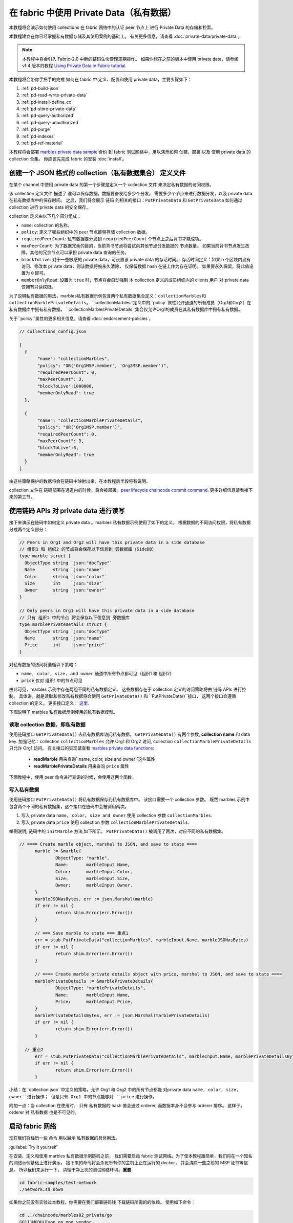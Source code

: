 在 fabric 中使用 Private Data（私有数据）
============================

本教程将会演示如何使用 collections 在 fabric 网络中的认证 peer 节点上 进行 Private Data 的存储和检索。

本教程建立在你已经掌握私有数据存储及其使用案例的基础上。 有关更多信息，请查看 :doc:`private-data/private-data`。

.. note:: 本教程中将会引入 Fabric-2.0 中新的链码生命管理周期操作。
          如果你想在之前的版本中使用 private data，请参阅 v1.4 版本的教程
          `Using Private Data in Fabric tutorial <https://hyperledger-fabric.readthedocs.io/en/release-1.4/private_data_tutorial.html>`__.

本教程将会带你手把手的完成 如何在 fabric 中 定义、配置和使用 private data，主要步骤如下：

#. :ref:`pd-build-json`
#. :ref:`pd-read-write-private-data`
#. :ref:`pd-install-define_cc`
#. :ref:`pd-store-private-data`
#. :ref:`pd-query-authorized`
#. :ref:`pd-query-unauthorized`
#. :ref:`pd-purge`
#. :ref:`pd-indexes`
#. :ref:`pd-ref-material`

本教程将会部署 `marbles private data sample <https://github.com/hyperledger/fabric-samples/tree/master/chaincode/marbles02_private>`__
合约 到 fabric 测试网络中，用以演示如何 创建、部署 以及 使用 private data 的 collection 合集。 你应该先完成 fabric 的安装 :doc:`install`。

.. _pd-build-json:

创建一个 JSON 格式的 collection（私有数据集合） 定义文件
------------------------------------------

在某个 channel 中使用 private data 的第一个步骤是定义一个 collection 文件 来决定私有数据的访问权限。

该 collection 定义文件 描述了 谁可以保存数据，数据要奋发给多少个分发，
需要多少个节点来进行数据分发，以及 private data 在私有数据库中的保存时间。
之后，我们将会展示 链码 的相关的接口：``PutPrivateData`` 和 ``GetPrivateData``
如何通过 collection 进行 private data 的安全保存。


collection 定义由以下几个部分组成：

.. _blockToLive:

- ``name``: collection 的名称。

- ``policy``: 定义了哪些组织中的 peer 节点能够存储 collection 数据。

- ``requiredPeerCount``: 私有数据要分发到 ``requiredPeerCount`` 个节点上之后背书才能成功。

- ``maxPeerCount``: 为了数据冗余的目的，当前背书节点将尝试向其他节点分发数据的 节点数量。
  如果当前背书节点发生故障，其他的冗余节点可以承担 private data 查询的任务。

- ``blockToLive``: 对于一些敏感的 private data，可设置该 private data 的存活时间。
  存活时间定义：如果 n 个区块内没有访问、修改本 private data，则该数据将被永久清除，
  仅保留数据 hash 在链上作为存在证明。
  如果要永久保留，将此值设置为 ``0`` 即可。

- ``memberOnlyRead``: 设置为 ``true`` 时，节点将会自动强制 本 collection 定义的成员组织内的 clients 用户 对 private data 仅拥有只读权限。


为了说明私有数据的用法，marbles私有数据示例包含两个私有数据集合定义：``collectionMarbles和``  ``collectionMarblePrivateDetails``。
``collectionMarbles``定义中的``policy``属性允许通道的所有成员（Org1和Org2）在私有数据库中拥有私有数据。
``collectionMarblesPrivateDetails``集合仅允许Org1的成员在其私有数据库中拥有私有数据。

关于``policy``属性的更多相关信息，请查看 :doc:`endorsement-policies`。

.. code:: json

 // collections_config.json

 [
   {
        "name": "collectionMarbles",
        "policy": "OR('Org1MSP.member', 'Org2MSP.member')",
        "requiredPeerCount": 0,
        "maxPeerCount": 3,
        "blockToLive":1000000,
        "memberOnlyRead": true
   },

   {
        "name": "collectionMarblePrivateDetails",
        "policy": "OR('Org1MSP.member')",
        "requiredPeerCount": 0,
        "maxPeerCount": 3,
        "blockToLive":3,
        "memberOnlyRead": true
   }
 ]

由这些策略保护的数据将会在链码中映射出来，在本教程后半段将有说明。

collection 文件在 链码部署在通道内的时候，将会被部署。`peer lifecycle chaincode commit command <commands/peerlifecycle.html#peer-lifecycle-chaincode-commit>`__.
更多详细信息请看接下来的第三节。

.. _pd-read-write-private-data:

使用链码 APIs 对 private data 进行读写
------------------------------------------------

接下来演示在链码中如何定义 private data 。marbles 私有数据示例使用了如下的定义。
根据数据的不同访问权限，将私有数据分成两个定义部分：

.. code-block:: GO

 // Peers in Org1 and Org2 will have this private data in a side database
 // 组织1 和 组织2 的节点将会保存以下信息到 旁数据库（SideDB）
 type marble struct {
   ObjectType string `json:"docType"`
   Name       string `json:"name"`
   Color      string `json:"color"`
   Size       int    `json:"size"`
   Owner      string `json:"owner"`
 }

 // Only peers in Org1 will have this private data in a side database
 // 只有 组织1 中的节点 将会保存以下信息到 旁数据库
 type marblePrivateDetails struct {
   ObjectType string `json:"docType"`
   Name       string `json:"name"`
   Price      int    `json:"price"`
 }

对私有数据的访问将遵循以下策略：

- ``name, color, size, and owner`` 通道中所有节点都可见（组织1 和 组织2）
- ``price`` 仅对 组织1 中的节点可见

由此可见，marbles 示例中存在两组不同的私有数据定义。
这些数据存在于 collection 定义的访问策略将由 链码 APIs 进行控制。
具体讲，就是读取和修改私有数据将会使用 ``GetPrivateData()`` 和 ``PutPrivateData()``接口，
这两个接口会遵循 collection 的定义。
更多接口定义： `这里 <https://godoc.org/github.com/hyperledger/fabric-chaincode-go/shim#ChaincodeStub>`_.

下图说明了 marbles 私有数据示例使用的私有数据模型。

.. image:: images/SideDB-org1-org2.png


读取 collection 数据，即私有数据
~~~~~~~~~~~~~~~~~~~~~~~~

使用链码接口 ``GetPrivateData()`` 去私有数据库访问私有数据。
``GetPrivateData()`` 有两个参数, **collection name**
和 data key. 加强记忆：collection  ``collectionMarbles`` 允许 Org1 和 Org2 访问, collection
``collectionMarblePrivateDetails`` 只允许 Org1 访问。
有关接口的实现请查看 `marbles private data functions <https://github.com/hyperledger/fabric-samples/blob/master/chaincode/marbles02_private/go/marbles_chaincode_private.go>`__:

 * **readMarble** 用来查询``name, color, size and owner``这些属性
 * **readMarblePrivateDetails** 用来查询 ``price`` 属性

下面教程中，使用 peer 命令进行查询的时候，会使用这两个函数。

写入私有数据
~~~~~~~~~~~~~~~~~~~~

使用链码接口 ``PutPrivateData()`` 将私有数据保存到私有数据库中。
该接口需要一个 collection 参数。
既然 marbles 示例中包含两个不同的私有数据集，这个接口在链码中会被调用两次。

1. 写入 private data ``name, color, size and owner`` 使用 collection 参数 ``collectionMarbles``.
2. 写入 private data ``price`` 使用 collection 参数  ``collectionMarblePrivateDetails``.

举例说明, 链码中的 ``initMarble`` 方法,如下所示，
``PutPrivateData()`` 被调用了两次，对应不同的私有数据集。

.. code-block:: GO

  // ==== Create marble object, marshal to JSON, and save to state ====
	marble := &marble{
		ObjectType: "marble",
		Name:       marbleInput.Name,
		Color:      marbleInput.Color,
		Size:       marbleInput.Size,
		Owner:      marbleInput.Owner,
	}
	marbleJSONasBytes, err := json.Marshal(marble)
	if err != nil {
		return shim.Error(err.Error())
	}

	// === Save marble to state === 重点1
	err = stub.PutPrivateData("collectionMarbles", marbleInput.Name, marbleJSONasBytes)
	if err != nil {
		return shim.Error(err.Error())
	}

	// ==== Create marble private details object with price, marshal to JSON, and save to state ====
	marblePrivateDetails := &marblePrivateDetails{
		ObjectType: "marblePrivateDetails",
		Name:       marbleInput.Name,
		Price:      marbleInput.Price,
	}
	marblePrivateDetailsBytes, err := json.Marshal(marblePrivateDetails)
	if err != nil {
		return shim.Error(err.Error())
	}

    // 重点2
	err = stub.PutPrivateData("collectionMarblePrivateDetails", marbleInput.Name, marblePrivateDetailsBytes)
	if err != nil {
		return shim.Error(err.Error())
	}


小结：在``collection.json``中定义的策略，允许 Org1 和 Org2 中的所有节点都能
对private data ``name, color, size, owner``进行操作；
但是只有 Org1 中的节点能够对 ``price`` 进行操作。

附加一点：当 collection 在使用时， 只有 私有数据的 hash 值会通过 orderer, 而数据本身不会参与 orderer 排序。
这样子，orderer 对 私有数据 也是不可见的。

启动 fabric 网络
-----------------

现在我们将经历一些 命令 用以展示 私有数据的具体用法。


:guilabel:`Try it yourself`

在安装、定义和使用 marbles 私有数据示例链码之前，
我们需要启动 fabric 测试网络。为了使本教程跟简单，我们将在一个知名的网络示例基础上进行演示。
接下来的命令将会杀死所有你的主机上正在运行的 docker， 并会清除一些之前的 MSP 证书等信息。
所以我们来运行一下， 清理干净上次的测试网络环境。**重要**

.. code:: bash

   cd fabric-samples/test-network
   ./network.sh down

如果你之前没有实验过本教程，你需要在我们部署链码钱 下载链码所需的的依赖。
使用如下命令：

.. code:: bash

    cd ../chaincode/marbles02_private/go
    GO111MODULE=on go mod vendor
    cd ../../../test-network


如果你之前已经运行过本教程，你也需要删除之前的 marbles 私有数据链码的 链码容器。
使用如下命令：

.. code:: bash

   docker rm -f $(docker ps -a | awk '($2 ~ /dev-peer.*.marblesp.*/) {print $1}')
   docker rmi -f $(docker images | awk '($1 ~ /dev-peer.*.marblesp.*/) {print $3}')

在 ``test-network`` 目录中, 你可以使用如下命令启动 Fabric 测试网络（使用CouchDB）：

.. code:: bash

   ./network.sh up createChannel -s couchdb

这个命令将会部署一个 Fabric 网络，拥有一个通道 ``mychannel``，两个组织（各拥有一个 peer 节点），
一个排序节点，peer 节点将使用 CouchDB 作为状态数据库。用默认的 LevelDB 也是可以的。
我们选用 couchDB 是用来演示如何使用私有数据的索引的。

.. note:: 为了保证私有数据集正常工作，需要正确地配置组织间的通信。
           根据我们的 gossip 文档 :doc:`gossip`,
           特别注意有关于 "anchor peers" 的章节. 本教程并没有特别展示相关内容,
           是因为 test-network 已经帮我们做好了工作。
           但当我们配置一个通道的时候， gossip 的 锚节点 是否被正确配置，
           对私有数据集的功能与否是至关重要的。

.. _pd-install-define_cc:

安装并定义一个带 collection 的链码
-------------------------------------------------

用户 APP 是通过 链码 与区块链进行数据交互的。
所以我们需要安装在每一个需要运行链码的、或需要背书的节点上安装链码。
然而，在我们与我们的链码进行交互前，通道内的成员需要审核链码的定义，
包括链码的管理和私有数据集的定义。
我们将要 打包、安装，以及在通道上定义链码，使用命令：:doc:`commands/peerlifecycle`。


链码安装前需要先进行打包操作。
我们可以用 `peer lifecycle chaincode package <commands/peerlifecycle.html#peer-lifecycle-chaincode-package>`__ command
对 marbles 链码进行打包。

fabric 测试网络包含 两个组织，Org1 和 Org2，各自拥有一个节点。
所以要安装链码到两个节点上。

- peer0.org1.example.com
- peer0.org2.example.com

链码打包之后，我们可以使用 `peer lifecycle chaincode install <commands/peerlifecycle.html#peer-lifecycle-chaincode-install>`__
命令进行安装。

:guilabel:`Try it yourself`

假设你已经成功启动测试网络，复制粘贴如下环境变量信息到你的 命令行窗口。
用以使用 Org1 Admin 的身份与 fabric 测试网络进行交互。
确保你在 `test-network` 目录内操作。

.. code:: bash

    export PATH=${PWD}/../bin:${PWD}:$PATH
    export FABRIC_CFG_PATH=$PWD/../config/
    export CORE_PEER_TLS_ENABLED=true
    export CORE_PEER_LOCALMSPID="Org1MSP"
    export CORE_PEER_TLS_ROOTCERT_FILE=${PWD}/organizations/peerOrganizations/org1.example.com/peers/peer0.org1.example.com/tls/ca.crt
    export CORE_PEER_MSPCONFIGPATH=${PWD}/organizations/peerOrganizations/org1.example.com/users/Admin@org1.example.com/msp
    export CORE_PEER_ADDRESS=localhost:7051

1. 用以下命令打包 marbles 链码。

.. code:: bash

    peer lifecycle chaincode package marblesp.tar.gz --path ../chaincode/marbles02_private/go/ --lang golang --label marblespv1

这个命令将会生成一个链码包文件： marblesp.tar.gz.

2. 用以下命令在 peer0.org1 上安装 marbles 链码。
``peer0.org1.example.com``.

.. code:: bash

    peer lifecycle chaincode install marblesp.tar.gz

安装成功后会显示类似如下的输出信息:

.. code:: bash

    2019-04-22 19:09:04.336 UTC [cli.lifecycle.chaincode] submitInstallProposal -> INFO 001 Installed remotely: response:<status:200 payload:"\nKmarblespv1:57f5353b2568b79cb5384b5a8458519a47186efc4fcadb98280f5eae6d59c1cd\022\nmarblespv1" >
    2019-04-22 19:09:04.336 UTC [cli.lifecycle.chaincode] submitInstallProposal -> INFO 002 Chaincode code package identifier: marblespv1:57f5353b2568b79cb5384b5a8458519a47186efc4fcadb98280f5eae6d59c1cd

3. 现在转换到 Org2 admin。复制粘贴如下代码到你的命令行窗口并运行：

.. code:: bash

    export CORE_PEER_LOCALMSPID="Org2MSP"
    export CORE_PEER_TLS_ROOTCERT_FILE=${PWD}/organizations/peerOrganizations/org2.example.com/peers/peer0.org2.example.com/tls/ca.crt
    export CORE_PEER_MSPCONFIGPATH=${PWD}/organizations/peerOrganizations/org2.example.com/users/Admin@org2.example.com/msp
    export CORE_PEER_ADDRESS=localhost:9051

4. 用以下命令在 peer0.org2 上安装 marbles 链码。

.. code:: bash

    peer lifecycle chaincode install marblesp.tar.gz


链码定义的审批
~~~~~~~~~~~~~~~~~~~~~~~~~~~~~~~~

通道内的每一个成员，如果想要使用链码，都需要进行链码审批（以组织为单位）。
既然本例子中，两个组织都需要使用链码，
我们需要对两个组织都进行审批操作： `peer lifecycle chaincode approveformyorg <commands/peerlifecycle.html#peer-lifecycle-chaincode-approveformyorg>`__
本例子中的链码的定义同时也包含了私有数据集的定义，
我们将会在审批时加上 ``--collections-config`` 参数用来指定私有数据集文件的位置。


:guilabel:`Try it yourself`

运行如下代码来进行链码定义审批操作。

1. 使用如下命令来 查询你的链码 ID

.. code:: bash

    peer lifecycle chaincode queryinstalled

 这个命令将会返回一个 链码包的识别信息，你会看到类似如下的输出信息：


.. code:: bash

    Installed chaincodes on peer:
    Package ID: marblespv1:f8c8e06bfc27771028c4bbc3564341887881e29b92a844c66c30bac0ff83966e, Label: marblespv1

2. 申明一个环境变量用来标识链码包 ID。粘贴上一步骤命令中返回的 ID 信息并写入环境变量。
链码包 ID 在不同用户中是不同的，你的 ID 可能与本教程种的不同，所以你需要自己在命令行上使用上一步骤的命令来查询你的链码包 ID。

.. code:: bash

    export CC_PACKAGE_ID=marblespv1:f8c8e06bfc27771028c4bbc3564341887881e29b92a844c66c30bac0ff83966e

3. 确保我们在命令行中使用 Org1 的身份进行操作。复制粘贴如下信息并运行:


.. code :: bash

    export CORE_PEER_LOCALMSPID="Org1MSP"
    export CORE_PEER_TLS_ROOTCERT_FILE=${PWD}/organizations/peerOrganizations/org1.example.com/peers/peer0.org1.example.com/tls/ca.crt
    export CORE_PEER_MSPCONFIGPATH=${PWD}/organizations/peerOrganizations/org1.example.com/users/Admin@org1.example.com/msp
    export CORE_PEER_ADDRESS=localhost:7051

4. 用如下命令进行 Org1 的链码定义的审批操作。此命令包含了一个 collection 文件的文件路径。


.. code:: bash

    export ORDERER_CA=${PWD}/organizations/ordererOrganizations/example.com/orderers/orderer.example.com/msp/tlscacerts/tlsca.example.com-cert.pem
    peer lifecycle chaincode approveformyorg -o localhost:7050 --ordererTLSHostnameOverride orderer.example.com --channelID mychannel --name marblesp --version 1.0 --collections-config ../chaincode/marbles02_private/collections_config.json --signature-policy "OR('Org1MSP.member','Org2MSP.member')" --init-required --package-id $CC_PACKAGE_ID --sequence 1 --tls true --cafile $ORDERER_CA

当命令成功完成后，你会收到类似如下的返回信息：

.. code:: bash

    2020-01-03 17:26:55.022 EST [chaincodeCmd] ClientWait -> INFO 001 txid [06c9e86ca68422661e09c15b8e6c23004710ea280efda4bf54d501e655bafa9b] committed with status (VALID) at

5. 将命令行转换到 Org2。 复制粘贴如下信息并运行:

.. code:: bash

    export CORE_PEER_LOCALMSPID="Org2MSP"
    export CORE_PEER_TLS_ROOTCERT_FILE=${PWD}/organizations/peerOrganizations/org2.example.com/peers/peer0.org2.example.com/tls/ca.crt
    export CORE_PEER_MSPCONFIGPATH=${PWD}/organizations/peerOrganizations/org2.example.com/users/Admin@org2.example.com/msp
    export CORE_PEER_ADDRESS=localhost:9051

6. 用如下命令进行 Org2 的链码定义的审批操作:

.. code:: bash

    peer lifecycle chaincode approveformyorg -o localhost:7050 --ordererTLSHostnameOverride orderer.example.com --channelID mychannel --name marblesp --version 1.0 --collections-config ../chaincode/marbles02_private/collections_config.json --signature-policy "OR('Org1MSP.member','Org2MSP.member')" --init-required --package-id $CC_PACKAGE_ID --sequence 1 --tls true --cafile $ORDERER_CA

提交链码定义
~~~~~~~~~~~~~~~~~~~~~~~~~~~~~~~

当组织中大部分成员审批通过了链码定义，该组织才可以提交该链码定义到通道上。



使用 `peer lifecycle chaincode commit <commands/peerlifecycle.html#peer-lifecycle-chaincode-commit>`__
命令来提交链码定义。这个命令同样也会部署私有数据集到通道上。


在链码被提交后，我们就可以使用这个链码了。
因为 marbles 私有数据示例包含一个初始化方法，
我们在调用链码前，需要使用 `peer chaincode invoke <commands/peerchaincode.html?%20chaincode%20instantiate#peer-chaincode-instantiate>`__ 命令
去调用``Init()``初始化方法。

:guilabel:`Try it yourself`

1. 使用如下命令提交 marbles 链码定义到 ``mychannel``通道。

.. code:: bash

    export ORDERER_CA=${PWD}/organizations/ordererOrganizations/example.com/orderers/orderer.example.com/msp/tlscacerts/tlsca.example.com-cert.pem
    export ORG1_CA=${PWD}/organizations/peerOrganizations/org1.example.com/peers/peer0.org1.example.com/tls/ca.crt
    export ORG2_CA=${PWD}/organizations/peerOrganizations/org2.example.com/peers/peer0.org2.example.com/tls/ca.crt
    peer lifecycle chaincode commit -o localhost:7050 --ordererTLSHostnameOverride orderer.example.com --channelID mychannel --name marblesp --version 1.0 --sequence 1 --collections-config ../chaincode/marbles02_private/collections_config.json --signature-policy "OR('Org1MSP.member','Org2MSP.member')" --init-required --tls true --cafile $ORDERER_CA --peerAddresses localhost:7051 --tlsRootCertFiles $ORG1_CA --peerAddresses localhost:9051 --tlsRootCertFiles $ORG2_CA


 提交成功后，你会看到类似如下的输出信息：


.. code:: bash

    2020-01-06 16:24:46.104 EST [chaincodeCmd] ClientWait -> INFO 001 txid [4a0d0f5da43eb64f7cbfd72ea8a8df18c328fb250cb346077d91166d86d62d46] committed with status (VALID) at localhost:9051
    2020-01-06 16:24:46.184 EST [chaincodeCmd] ClientWait -> INFO 002 txid [4a0d0f5da43eb64f7cbfd72ea8a8df18c328fb250cb346077d91166d86d62d46] committed with status (VALID) at localhost:7051

2. 使用如下命令 调用 ``Init`` 方法初始化链码：

.. code:: bash

    peer chaincode invoke -o localhost:7050 --ordererTLSHostnameOverride orderer.example.com --channelID mychannel --name marblesp --isInit --tls true --cafile $ORDERER_CA --peerAddresses localhost:7051 --tlsRootCertFiles $ORG1_CA -c '{"Args":["Init"]}'

.. _pd-store-private-data:

存储私有数据
------------------

用已经被授权的 Org1 的身份, 去操作 marbles 链码中所有的私有数据，
切换回 Org1 peer 的身份，然后提交如下请求去添加一个 marble：


:guilabel:`Try it yourself`

在`test-network`的目录中，复制粘贴如下命令到命令行中执行：


.. code :: bash

    export CORE_PEER_LOCALMSPID="Org1MSP"
    export CORE_PEER_TLS_ROOTCERT_FILE=${PWD}/organizations/peerOrganizations/org1.example.com/peers/peer0.org1.example.com/tls/ca.crt
    export CORE_PEER_MSPCONFIGPATH=${PWD}/organizations/peerOrganizations/org1.example.com/users/Admin@org1.example.com/msp
    export CORE_PEER_ADDRESS=localhost:7051

调用 ``initMarble`` 方法，将会使用私有数据创建一个 marble ---  name ``marble1`` owned by ``tom``
color ``blue``, size ``35`` and price of ``99``。还记得 private data **price**
将会与以下 private data **name, owner, color, size** 分开存储吗？
正是如此, ``initMarble`` 方法会调用 ``PutPrivateData()`` 接口两次用来分别存储两
个 collection。另外也需要注意，私有数据通过瞬态进行传递，用 ``--transient`` 参数。
作为瞬态的输入不会被记录到交易中，这有助于数据的隐私性。
瞬态数据在传递中会被作为二进制数据，所以在命令行中使用时，必须是 base64 编码过的。
我们设置一个环境变量来捕捉 base64 编码后的值，并使用 ``tr`` 命令来去掉 \n 的换行参数。

.. code:: bash

    export MARBLE=$(echo -n "{\"name\":\"marble1\",\"color\":\"blue\",\"size\":35,\"owner\":\"tom\",\"price\":99}" | base64 | tr -d \\n)
    peer chaincode invoke -o localhost:7050 --ordererTLSHostnameOverride orderer.example.com --tls --cafile ${PWD}/organizations/ordererOrganizations/example.com/orderers/orderer.example.com/msp/tlscacerts/tlsca.example.com-cert.pem -C mychannel -n marblesp -c '{"Args":["initMarble"]}' --transient "{\"marble\":\"$MARBLE\"}"

你会看到类似如下的输出结果:

.. code:: bash

    [chaincodeCmd] chaincodeInvokeOrQuery->INFO 001 Chaincode invoke successful. result: status:200

.. _pd-query-authorized:

使用授权节点的身份进行私有数据查询
--------------------------------------------

我们的私有数据集允许所有的 Org1 和 Org2 的成员访问 ``name, color, size, owner``，
但是只有 Org1 内的成员才拥有对 ``price`` private data 的访问权限。
作为一个拥有全部权限的、Org1 的 peer 成员，我们将来查询所有的 私有数据集。

第一个 ``query`` 命令调用了 ``readMarble`` 方法，该方法传递了
``collectionMarbles`` 的参数。

.. code-block:: GO

   // ===============================================
   // readMarble - read a marble from chaincode state
   // ===============================================

   func (t *SimpleChaincode) readMarble(stub shim.ChaincodeStubInterface, args []string) pb.Response {
   	var name, jsonResp string
   	var err error
   	if len(args) != 1 {
   		return shim.Error("Incorrect number of arguments. Expecting name of the marble to query")
   	}

   	name = args[0]
   	valAsbytes, err := stub.GetPrivateData("collectionMarbles", name) //get the marble from chaincode state

   	if err != nil {
   		jsonResp = "{\"Error\":\"Failed to get state for " + name + "\"}"
   		return shim.Error(jsonResp)
   	} else if valAsbytes == nil {
   		jsonResp = "{\"Error\":\"Marble does not exist: " + name + "\"}"
   		return shim.Error(jsonResp)
   	}

   	return shim.Success(valAsbytes)
   }

第二个 ``query`` 命令 调用了 ``readMarblePrivateDetails`` 方法，
该方法传递了 ``collectionMarblePrivateDetails`` 的参数。

.. code-block:: GO

   // ===============================================
   // readMarblePrivateDetails - read a marble private details from chaincode state
   // ===============================================

   func (t *SimpleChaincode) readMarblePrivateDetails(stub shim.ChaincodeStubInterface, args []string) pb.Response {
   	var name, jsonResp string
   	var err error

   	if len(args) != 1 {
   		return shim.Error("Incorrect number of arguments. Expecting name of the marble to query")
   	}

   	name = args[0]
   	valAsbytes, err := stub.GetPrivateData("collectionMarblePrivateDetails", name) //get the marble private details from chaincode state

   	if err != nil {
   		jsonResp = "{\"Error\":\"Failed to get private details for " + name + ": " + err.Error() + "\"}"
   		return shim.Error(jsonResp)
   	} else if valAsbytes == nil {
   		jsonResp = "{\"Error\":\"Marble private details does not exist: " + name + "\"}"
   		return shim.Error(jsonResp)
   	}
   	return shim.Success(valAsbytes)
   }

Now :guilabel:`Try it yourself`

用 Org1 的 member 来查询 ``marble1``的如下私有属性``name, color, size and owner``。
注意：既然查询不会在账本（区块链）上留下踪迹，就不需要使用瞬态进行参数传递。

.. code:: bash

    peer chaincode query -C mychannel -n marblesp -c '{"Args":["readMarble","marble1"]}'

你会看到如下输出结果：

.. code:: bash

    {"color":"blue","docType":"marble","name":"marble1","owner":"tom","size":35}

Query for the ``price`` private data of ``marble1`` as a member of Org1.

.. code:: bash

    peer chaincode query -C mychannel -n marblesp -c '{"Args":["readMarblePrivateDetails","marble1"]}'

你会看到如下输出结果：

.. code:: bash

    {"docType":"marblePrivateDetails","name":"marble1","price":99}

.. _pd-query-unauthorized:

使用未认证节点来访问私有数据集
----------------------------------------------

现在我们将要切换到 Org2 的成员进行操作。Org2 拥有对 private data
``name, color, size, owner`` 的访问权限和存储 sideDB,  但是
Org2 的节点的 sideDB 中并不存储 ``price`` 数据。
我们来同时查询两套私有数据集。

切换到 Org2 的 peer 身份
~~~~~~~~~~~~~~~~~~~~~~~~

使用如下命令切换到 Org2 并进行查询：

:guilabel:`Try it yourself`

.. code:: bash

    export CORE_PEER_LOCALMSPID="Org2MSP"
    export CORE_PEER_TLS_ROOTCERT_FILE=${PWD}/organizations/peerOrganizations/org2.example.com/peers/peer0.org2.example.com/tls/ca.crt
    export CORE_PEER_MSPCONFIGPATH=${PWD}/organizations/peerOrganizations/org2.example.com/users/Admin@org2.example.com/msp
    export CORE_PEER_ADDRESS=localhost:9051

查询 Org2 被授权的私有数据
~~~~~~~~~~~~~~~~~~~~~~~~~~~~~~~~~~~~~~~~

Org2 内的 Peers 节点应该拥有第一套私有数据集的访问权限(``name,
color, size and owner``)，可以使用
``readMarble()`` 方法， 该方法使用了``collectionMarbles``
参数。

:guilabel:`Try it yourself`

.. code:: bash

    peer chaincode query -C mychannel -n marblesp -c '{"Args":["readMarble","marble1"]}'

你会看到类似如下的输出结果：

.. code:: json

    {"docType":"marble","name":"marble1","color":"blue","size":35,"owner":"tom"}

查询 Org2 未被授权的私有数据
~~~~~~~~~~~~~~~~~~~~~~~~~~~~~~~~~~~~~~~~~~~~

Org2 内的 Peers 节点的旁数据库中不存在 ``price`` 数据。
当你尝试查询这个数据时，将会返回一个公有状态中的 hash 值，但并不会返回私有数据本身。


:guilabel:`Try it yourself`

.. code:: bash

    peer chaincode query -C mychannel -n marblesp -c '{"Args":["readMarblePrivateDetails","marble1"]}'

你会看到类似如下的输出结果：

.. code:: json

    Error: endorsement failure during query. response: status:500
    message:"{\"Error\":\"Failed to get private details for marble1:
    GET_STATE failed: transaction ID: d9c437d862de66755076aeebe79e7727791981606ae1cb685642c93f102b03e5:
    tx creator does not have read access permission on privatedata in chaincodeName:marblesp collectionName: collectionMarblePrivateDetails\"}"

Org2 内的成员，将只能看到私有数据的 hash 值。

.. _pd-purge:

删除私有数据
------------------
对于一些案例，私有数据仅需在账本上保存到在链下数据库复制之后就可以了，
我们可以将 数据在过了一定数量的区块后进行 “清除”，
仅仅把数据的哈希作为不可篡改的证据保存下来。

私有数据可能会包含私人的或者机密的信息，比如我们例子中的``price`` 数据，
这是交易伙伴不想 让通道中的其他组织知道的。但是，它具有有限的生命周期，
就可以根据收集器定义中的，在 固定的区块数量之后清除。


我们的 ``collectionMarblePrivateDetails`` 中定义的 ``blockToLive``
值为3，  表明这个数据会在侧数据库中保存三个区块的时间，之后它就会被清除。
将所有内容放在一起，回想一下绑定了私有数据 ``price``的私有数据集  ``collectionMarblePrivateDetails``，
在函数 ``initMarble()`` 中，当调用 ``PutPrivateData()`` API 并传递了参数 ``collectionMarblePrivateDetails``。

我们将从在链上增加区块，然后来通过执行四笔新交易（创建一个新弹珠，然后转移三个 弹珠）看一看价格信息被清除的过程，
增加新交易的过程中会在链上增加四个新区块。在 第四笔交易完成之后（第三个弹珠转移后），我们将验证一下``price`` 数据是否被清除了。

:guilabel:`Try it yourself`

使用如下命令切换到 Org1 的 peer0 。复制和粘贴下边的一组命令到节点容器并执行：

.. code :: bash

    export CORE_PEER_LOCALMSPID="Org1MSP"
    export CORE_PEER_TLS_ROOTCERT_FILE=${PWD}/organizations/peerOrganizations/org1.example.com/peers/peer0.org1.example.com/tls/ca.crt
    export CORE_PEER_MSPCONFIGPATH=${PWD}/organizations/peerOrganizations/org1.example.com/users/Admin@org1.example.com/msp
    export CORE_PEER_ADDRESS=localhost:7051

打开一个新终端窗口，通过运行如下命令来查看这个节点上私有数据日志：注意当前区块高度

.. code:: bash

    docker logs peer0.org1.example.com 2>&1 | grep -i -a -E 'private|pvt|privdata'



回到 peer 容器中，使用如下命令查询 ``price`` 属性
(查询并不会产生一笔新的交易)。

.. code:: bash

    peer chaincode query -C mychannel -n marblesp -c '{"Args":["readMarblePrivateDetails","marble1"]}'

你将看到类似下边的信息：

.. code:: bash

    {"docType":"marblePrivateDetails","name":"marble1","price":99}

``price`` 数据仍然存在于私有数据库上。

通过执行如下命令创建一个新的 marble2 。这个交易将在链上创建一个新区块。

.. code:: bash

    export MARBLE=$(echo -n "{\"name\":\"marble2\",\"color\":\"blue\",\"size\":35,\"owner\":\"tom\",\"price\":99}" | base64 | tr -d \\n)
    peer chaincode invoke -o localhost:7050 --ordererTLSHostnameOverride orderer.example.com --tls --cafile ${PWD}/organizations/ordererOrganizations/example.com/orderers/orderer.example.com/msp/tlscacerts/tlsca.example.com-cert.pem -C mychannel -n marblesp -c '{"Args":["initMarble"]}' --transient "{\"marble\":\"$MARBLE\"}"

再次切换回终端窗口并查看节点的私有数据日志。你将看到区块高度增加了 1 。

.. code:: bash

    docker logs peer0.org1.example.com 2>&1 | grep -i -a -E 'private|pvt|privdata'

返回到节点容器，再次运行如下命令查询 ``marble1`` 的 ``price`` 数据：

.. code:: bash

    peer chaincode query -C mychannel -n marblesp -c '{"Args":["readMarblePrivateDetails","marble1"]}'

私有数据没有被清除，之前的查询也没有改变查询结果：

.. code:: bash

    {"docType":"marblePrivateDetails","name":"marble1","price":99}

运行下边的命令将 marble2 转移给 “joe” 。这个交易将使链上增加第二个区块。

.. code:: bash

    export MARBLE_OWNER=$(echo -n "{\"name\":\"marble2\",\"owner\":\"joe\"}" | base64 | tr -d \\n)
    peer chaincode invoke -o localhost:7050 --ordererTLSHostnameOverride orderer.example.com --tls --cafile ${PWD}/organizations/ordererOrganizations/example.com/orderers/orderer.example.com/msp/tlscacerts/tlsca.example.com-cert.pem -C mychannel -n marblesp -c '{"Args":["transferMarble"]}' --transient "{\"marble_owner\":\"$MARBLE_OWNER\"}"

再次切换回终端窗口并查看节点的私有数据日志。你将看到区块高度增加了 1 。

.. code:: bash

    docker logs peer0.org1.example.com 2>&1 | grep -i -a -E 'private|pvt|privdata'

返回到节点容器，再次运行如下命令查询 ``marble1`` 的``price`` 数据：

.. code:: bash

    peer chaincode query -C mychannel -n marblesp -c '{"Args":["readMarblePrivateDetails","marble1"]}'

你仍然可以看到 ``price`` 私有数据。

.. code:: bash

    {"docType":"marblePrivateDetails","name":"marble1","price":99}

运行下边的命令将 ``marble2`` 转移给 “tom” 。这个交易将使链上增加第三个区块。

.. code:: bash

    export MARBLE_OWNER=$(echo -n "{\"name\":\"marble2\",\"owner\":\"tom\"}" | base64 | tr -d \\n)
    peer chaincode invoke -o localhost:7050 --ordererTLSHostnameOverride orderer.example.com --tls --cafile ${PWD}/organizations/ordererOrganizations/example.com/orderers/orderer.example.com/msp/tlscacerts/tlsca.example.com-cert.pem -C mychannel -n marblesp -c '{"Args":["transferMarble"]}' --transient "{\"marble_owner\":\"$MARBLE_OWNER\"}"

再次切换回终端窗口并查看节点的私有数据日志。你将看到区块高度增加了 1 。

.. code:: bash

    docker logs peer0.org1.example.com 2>&1 | grep -i -a -E 'private|pvt|privdata'

返回到节点容器，再次运行如下命令查询 ``marble1`` 的``price`` 数据：

.. code:: bash

    peer chaincode query -C mychannel -n marblesp -c '{"Args":["readMarblePrivateDetails","marble1"]}'

你仍然可以看到 ``price`` 私有数据。

.. code:: bash

    {"docType":"marblePrivateDetails","name":"marble1","price":99}

最后，运行下边的命令将 ``marble2`` 转移给 “jerry” 。这个交易将使链上增加第四个区块。在 此次交易之后， ``price`` 私有数据将会被清除。

.. code:: bash

    export MARBLE_OWNER=$(echo -n "{\"name\":\"marble2\",\"owner\":\"jerry\"}" | base64 | tr -d \\n)
    peer chaincode invoke -o localhost:7050 --ordererTLSHostnameOverride orderer.example.com --tls --cafile ${PWD}/organizations/ordererOrganizations/example.com/orderers/orderer.example.com/msp/tlscacerts/tlsca.example.com-cert.pem -C mychannel -n marblesp -c '{"Args":["transferMarble"]}' --transient "{\"marble_owner\":\"$MARBLE_OWNER\"}"

再次切换回终端窗口并查看节点的私有数据日志。你将看到区块高度增加了 1 。

.. code:: bash

    docker logs peer0.org1.example.com 2>&1 | grep -i -a -E 'private|pvt|privdata'

返回到节点容器，再次运行如下命令查询 ``marble1`` 的 ``price`` 数据：

.. code:: bash

    peer chaincode query -C mychannel -n marblesp -c '{"Args":["readMarblePrivateDetails","marble1"]}'

因为 ``price`` 数据已经被清除了，你就查询不到了。你应该会看到类似下边的结果：

.. code:: bash

    Error: endorsement failure during query. response: status:500
    message:"{\"Error\":\"Marble private details does not exist: marble1\"}"

.. _pd-indexes:

使用私有数据索引
-------------------------------

索引也可以用于私有数据数据集，可以通过打包链码旁边的索引 ``META-INF/statedb/couchdb/collections/<collection_name>/indexes`` 目录。
示例：`here <https://github.com/hyperledger/fabric-samples/blob/master/chaincode/marbles02_private/go/META-INF/statedb/couchdb/collections/collectionMarbles/indexes/indexOwner.json>`__ .

在生产环境下部署链码时，建议和链码一起定义索引，
这样当链码在通道中的节点上安 装和初始化时就可以自动作为一个单元进行安装。
当使用 --collections-config 标识 私有数据集的 JSON 文件路径时，
通道上链码初始化的时候相关的索引会自动被部署。


.. _pd-ref-material:

其他资源
--------------------

这里有一个额外的私有数据学习的视频。

.. note:: 这个视频用的是旧版本的链码生命周期管理（配合 1.4 版本使用的， 不建议在 2.0 版本使用）。

.. raw:: html

   <br/><br/>
   <iframe width="560" height="315" src="https://www.youtube.com/embed/qyjDi93URJE" frameborder="0" allowfullscreen></iframe>
   <br/><br/>

.. Licensed under Creative Commons Attribution 4.0 International License
https://creativecommons.org/licenses/by/4.0/
